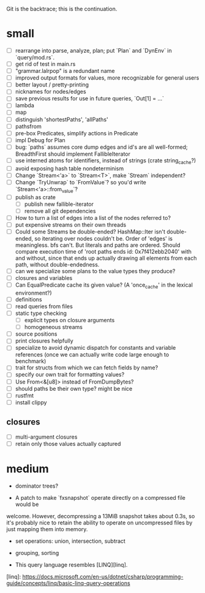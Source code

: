 Git is the backtrace; this is the continuation.

* small
- [ ] rearrange into parse, analyze, plan; put `Plan` and `DynEnv` in `query/mod.rs`.
- [ ] get rid of test in main.rs
- [ ] "grammar.lalrpop" is a redundant name
- [ ] improved output formats for values, more recognizable for general users
- [ ] better layout / pretty-printing
- [ ] nicknames for nodes/edges
- [ ] save previous results for use in future queries, `Out[1] = ...`
- [ ] lambda
- [ ] map
- [ ] distinguish 'shortestPaths', 'allPaths'
- [ ] pathsfrom
- [ ] pre-box Predicates, simplify actions in Predicate
- [ ] impl Debug for Plan
- [ ] bug: `paths` assumes core dump edges and id's are all well-formed;
  BreadthFirst should implement FallibleIterator
- [ ] use interned atoms for identifiers, instead of strings (crate string_cache?)
- [ ] avoid exposing hash table nondeterminism
- [ ] Change `Stream<'a>` to `Stream<T>`, make `Stream` independent?
- [ ] Change `TryUnwrap` to `FromValue`? so you'd write `Stream<'a>::from_value`?
- [ ] publish as crate
  - [ ] publish new fallible-iterator
  - [ ] remove all git dependencies
- [ ] How to turn a list of edges into a list of the nodes referred to?
- [ ] put expensive streams on their own threads
- [ ] Could some Streams be double-ended? HashMap::Iter isn't double-ended, so
  iterating over nodes couldn't be. Order of 'edges' is meaningless. bfs can't.
  But literals and paths are ordered. Should compare execution time of 'root
  paths ends id: 0x7f412ebb2040' with and without, since that ends up actually
  drawing all elements from each path, without double-endedness.
- [ ] can we specialize some plans to the value types they produce?
- [ ] closures and variables
- [ ] Can EqualPredicate cache its given value? (A 'once_cache' in the lexical environment?)
- [ ] definitions
- [ ] read queries from files
- [ ] static type checking
  - [ ] explicit types on closure arguments
  - [ ] homogeneous streams
- [ ] source positions
- [ ] print closures helpfully
- [ ] specialize to avoid dynamic dispatch for constants and variable references
      (once we can actually write code large enough to benchmark)
- [ ] trait for structs from which we can fetch fields by name?
- [ ] specify our own trait for formatting values?
- [ ] Use From<&[u8]> instead of FromDumpBytes?
- [ ] should paths be their own type? might be nice
- [ ] rustfmt
- [ ] install clippy
** closures
- [ ] multi-argument closures
- [ ] retain only those values actually captured
* medium

- dominator trees?

- A patch to make `fxsnapshot` operate directly on a compressed file would be
welcome. However, decompressing a 13MiB snapshot takes about 0.3s, so it's
probably nice to retain the ability to operate on uncompressed files by just
mapping them into memory.

- set operations: union, intersection, subtract

- grouping, sorting

- This query language resembles [LINQ][linq].

[linq]: https://docs.microsoft.com/en-us/dotnet/csharp/programming-guide/concepts/linq/basic-linq-query-operations

